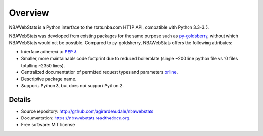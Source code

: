 ========
Overview
========

NBAWebStats is a Python interface to the stats.nba.com HTTP API, compatible with
Python 3.3-3.5.

NBAWebStats was developed from existing packages for the same purpose such as
py-goldsberry_, without which NBAWebStats would not be possible. Compared to
py-goldsberry, NBAWebStats offers the following attributes:

.. _py-goldsberry: http://github.com/bradleyfay/py-Goldsberry

* Interface adherent to :pep:`8`.
* Smaller, more maintainable code footprint due to reduced boilerplate (single
  ~200 line python file vs 10 files totalling ~2350 lines).
* Centralized documentation of permitted request types and parameters online_.
* Descriptive package name.
* Supports Python 3, but does not support Python 2.

.. _online: http://nbawebstats.readthedocs.org/en/latest/requests.html

Details
-------

* Source repository: http://github.com/agirardeaudale/nbawebstats
* Documentation: https://nbawebstats.readthedocs.org.
* Free software: MIT license

